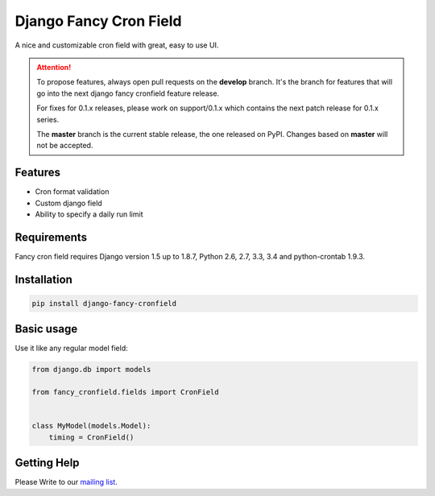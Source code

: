 #######################
Django Fancy Cron Field
#######################
.. image:: https://travis-ci.org/saeedsq/django-fancy-cronfield.svg?branch=develop
    :target: http://travis-ci.org/saeedsq/django-fancy-cronfield
.. image:: https://img.shields.io/pypi/v/django-fancy-cronfield.svg
    :target: https://pypi.python.org/pypi/django-fancy-cronfield/
.. image:: https://img.shields.io/pypi/pyversions/django-fancy-cronfield.svg
    :target: https://pypi.python.org/pypi/django-fancy-cronfield/
.. image:: https://img.shields.io/pypi/status/django-fancy-cronfield.svg
    :target: https://pypi.python.org/pypi/django-fancy-cronfield/
.. image:: https://img.shields.io/pypi/dm/django-fancy-cronfield.svg
    :target: https://pypi.python.org/pypi/django-fancy-cronfield/
.. image:: https://img.shields.io/badge/wheel-yes-green.svg
    :target: https://pypi.python.org/pypi/django-fancy-cronfield/
.. image:: https://img.shields.io/pypi/l/django-fancy-cronfield.svg
    :target: https://pypi.python.org/pypi/django-fancy-cronfield/
.. image:: https://coveralls.io/repos/saeedsq/django-fancy-cronfield/badge.svg?branch=develop&service=github
    :target: https://coveralls.io/github/saeedsq/django-fancy-cronfield?branch=develop
.. image:: https://readthedocs.org/projects/django-fancy-cronfield/badge/?version=latest
    :target: http://django-fancy-cronfield.readthedocs.org/en/latest/?badge=latest
    :alt: Documentation Status
.. image:: https://landscape.io/github/saeedsq/django-fancy-cronfield/develop/landscape.svg?style=flat
   :target: https://landscape.io/github/saeedsq/django-fancy-cronfield/develop
   :alt: Code Health
.. image:: https://api.codacy.com/project/badge/grade/1c49af5cdb564cfe979d26384436c85f
    :target: https://www.codacy.com/app/saeed-sq/django-fancy-cronfield
.. image:: https://codeclimate.com/github/saeedsq/django-fancy-cronfield/badges/gpa.svg
   :target: https://codeclimate.com/github/saeedsq/django-fancy-cronfield
   :alt: Code Climate

A nice and customizable cron field with great, easy to use UI.

.. ATTENTION:: To propose features, always open pull requests on the **develop** branch.
   It's the branch for features that will go into the next django fancy cronfield feature release.

   For fixes for 0.1.x releases, please work on support/0.1.x which
   contains the next patch release for 0.1.x series.

   The **master** branch is the current stable release, the one released on PyPI.
   Changes based on **master** will not be accepted.


********
Features
********

- Cron format validation
- Custom django field
- Ability to specify a daily run limit

************
Requirements
************

Fancy cron field requires Django version 1.5 up to 1.8.7, Python 2.6, 2.7, 3.3,
3.4 and python-crontab 1.9.3.

************
Installation
************

.. code:: shell

    pip install django-fancy-cronfield

***********
Basic usage
***********

Use it like any regular model field:

.. code:: python

    from django.db import models

    from fancy_cronfield.fields import CronField


    class MyModel(models.Model):
        timing = CronField()

************
Getting Help
************

Please Write to our `mailing list <https://groups.google.com/forum/#!forum/django-fancy-cronfield>`_.